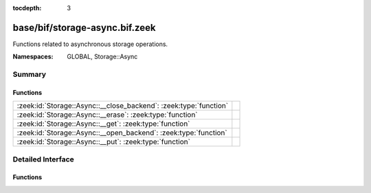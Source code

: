 :tocdepth: 3

base/bif/storage-async.bif.zeek
===============================
.. zeek:namespace:: GLOBAL
.. zeek:namespace:: Storage::Async

Functions related to asynchronous storage operations.

:Namespaces: GLOBAL, Storage::Async

Summary
~~~~~~~
Functions
#########
================================================================= =
:zeek:id:`Storage::Async::__close_backend`: :zeek:type:`function` 
:zeek:id:`Storage::Async::__erase`: :zeek:type:`function`         
:zeek:id:`Storage::Async::__get`: :zeek:type:`function`           
:zeek:id:`Storage::Async::__open_backend`: :zeek:type:`function`  
:zeek:id:`Storage::Async::__put`: :zeek:type:`function`           
================================================================= =


Detailed Interface
~~~~~~~~~~~~~~~~~~
Functions
#########
.. zeek:id:: Storage::Async::__close_backend
   :source-code: base/bif/storage-async.bif.zeek 14 14

   :Type: :zeek:type:`function` (backend: :zeek:type:`opaque` of Storage::BackendHandle) : :zeek:type:`Storage::OperationResult`


.. zeek:id:: Storage::Async::__erase
   :source-code: base/bif/storage-async.bif.zeek 23 23

   :Type: :zeek:type:`function` (backend: :zeek:type:`opaque` of Storage::BackendHandle, key: :zeek:type:`any`) : :zeek:type:`Storage::OperationResult`


.. zeek:id:: Storage::Async::__get
   :source-code: base/bif/storage-async.bif.zeek 20 20

   :Type: :zeek:type:`function` (backend: :zeek:type:`opaque` of Storage::BackendHandle, key: :zeek:type:`any`) : :zeek:type:`Storage::OperationResult`


.. zeek:id:: Storage::Async::__open_backend
   :source-code: base/bif/storage-async.bif.zeek 11 11

   :Type: :zeek:type:`function` (btype: :zeek:type:`Storage::Backend`, options: :zeek:type:`any`, key_type: :zeek:type:`any`, val_type: :zeek:type:`any`) : :zeek:type:`Storage::OperationResult`


.. zeek:id:: Storage::Async::__put
   :source-code: base/bif/storage-async.bif.zeek 17 17

   :Type: :zeek:type:`function` (backend: :zeek:type:`opaque` of Storage::BackendHandle, key: :zeek:type:`any`, value: :zeek:type:`any`, overwrite: :zeek:type:`bool`, expire_time: :zeek:type:`interval`) : :zeek:type:`Storage::OperationResult`



